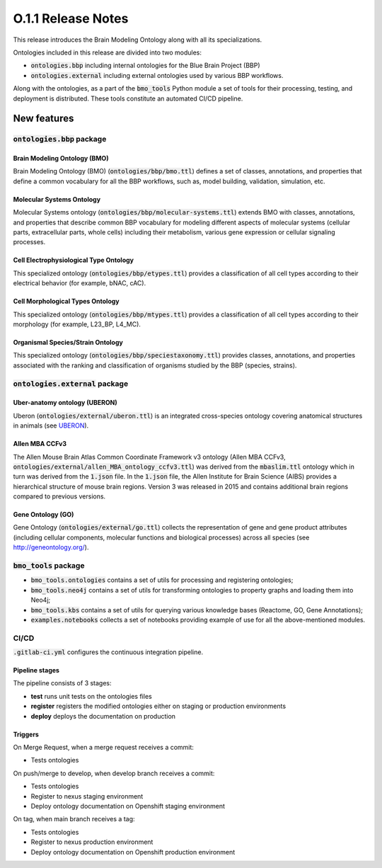 ====================
O.1.1 Release Notes
====================


This release introduces the Brain Modeling Ontology along with all its specializations.

Ontologies included in this release are divided into two modules:

- :code:`ontologies.bbp` including internal ontologies for the Blue Brain Project (BBP)
- :code:`ontologies.external` including external ontologies used by various BBP workflows.

Along with the ontologies, as a part of the :code:`bmo_tools` Python module a set of tools for their processing, testing, and deployment is distributed. These tools constitute an automated CI/CD pipeline.



New features
============

:code:`ontologies.bbp` package
------------------------------

Brain Modeling Ontology (BMO)
^^^^^^^^^^^^^^^^^^^^^^^^^^^^^^^^

Brain Modeling Ontology (BMO) (:code:`ontologies/bbp/bmo.ttl`) defines a set of classes, annotations, and properties that define a common vocabulary for all the BBP workflows, such as, model building, validation, simulation, etc.


Molecular Systems Ontology 
^^^^^^^^^^^^^^^^^^^^^^^^^^^^^^^^^^^^^^^^^^^^^^^^^^^^^^^^^^^^^^^^^^^^^^^^^^

Molecular Systems ontology (:code:`ontologies/bbp/molecular-systems.ttl`) extends BMO with classes, annotations, and properties that describe common BBP vocabulary for modeling different aspects of molecular systems (cellular parts, extracellular parts, whole cells) including their metabolism, various gene expression or cellular signaling processes.


Cell Electrophysiological Type Ontology
^^^^^^^^^^^^^^^^^^^^^^^^^^^^^^^^^^^^^^^^^^^^^^^^^^^^^^^^^^^^^^^^^^^^^^^^^^^

This specialized ontology (:code:`ontologies/bbp/etypes.ttl`) provides a classification of all cell types according to their electrical behavior (for example, bNAC, cAC).

Cell Morphological Types Ontology 
^^^^^^^^^^^^^^^^^^^^^^^^^^^^^^^^^^^^^^^^^^^^^^^^^^^^^^^^^^^^^^^^^^^^^^^^^^^

This specialized ontology (:code:`ontologies/bbp/mtypes.ttl`) provides a classification of all cell types according to their morphology (for example, L23_BP, L4_MC).

Organismal Species/Strain Ontology
^^^^^^^^^^^^^^^^^^^^^^^^^^^^^^^^^^^^^^^^^^^^^^^^^^^^^^^^^^^^^^^^^^^^^^^^^^^^^^^

This specialized ontology (:code:`ontologies/bbp/speciestaxonomy.ttl`) provides classes, annotations, and properties associated with the ranking and classification of organisms studied by the BBP (species, strains).




:code:`ontologies.external` package
-----------------------------------

Uber-anatomy ontology (UBERON) 
^^^^^^^^^^^^^^^^^^^^^^^^^^^^^^^^^^^^^^^^^^^^^^^^^^^^^^^^^^^^^^^^^^^^^^^^^

Uberon (:code:`ontologies/external/uberon.ttl`) is an integrated cross-species ontology covering anatomical structures in animals (see `UBERON <https://www.ebi.ac.uk/ols/ontologies/uberon>`_).


Allen MBA CCFv3 
^^^^^^^^^^^^^^^^^^^^^^^^^^^^^^^^^^^^^^^^^^^^^^^^^^^^^^^^^^^^^^^^^^^^^^^^^^

The Allen Mouse Brain Atlas Common Coordinate Framework v3 ontology (Allen MBA CCFv3, :code:`ontologies/external/allen_MBA_ontology_ccfv3.ttl`) was derived from the :code:`mbaslim.ttl` ontology which in turn was derived from the :code:`1.json` file. In the :code:`1.json` file, the Allen Institute for Brain Science (AIBS) provides a hierarchical structure of mouse brain regions. Version 3 was released in 2015 and contains additional brain regions compared to previous versions.

Gene Ontology (GO) 
^^^^^^^^^^^^^^^^^^^^^

Gene Ontology (:code:`ontologies/external/go.ttl`) collects the representation of gene and gene product attributes (including cellular components, molecular functions and biological processes) across all species (see `http://geneontology.org/ <http://geneontology.org/>`_). 



:code:`bmo_tools` package
-------------------------

- :code:`bmo_tools.ontologies` contains a set of utils for processing and registering ontologies;
- :code:`bmo_tools.neo4j` contains a set of utils for transforming ontologies to property graphs and loading them into Neo4j;
- :code:`bmo_tools.kbs` contains a set of utils for querying various knowledge bases (Reactome, GO, Gene Annotations);
- :code:`examples.notebooks` collects a set of notebooks providing example of use for all the above-mentioned modules.



CI/CD
-----
:code:`.gitlab-ci.yml` configures the continuous integration pipeline.

Pipeline stages
^^^^^^^^^^^^^^^^
The pipeline consists of 3 stages:

- **test** runs unit tests on the ontologies files
- **register** registers the modified ontologies either on staging or production environments
- **deploy** deploys the documentation on production

Triggers
^^^^^^^^^^^^^^^^

On Merge Request, when a merge request receives a commit:

- Tests ontologies

On push/merge to develop, when develop branch receives a commit:

- Tests ontologies
- Register to nexus staging environment
- Deploy ontology documentation on Openshift staging environment

On tag, when main branch receives a tag:

- Tests ontologies
- Register to nexus production environment
- Deploy ontology documentation on Openshift production environment


